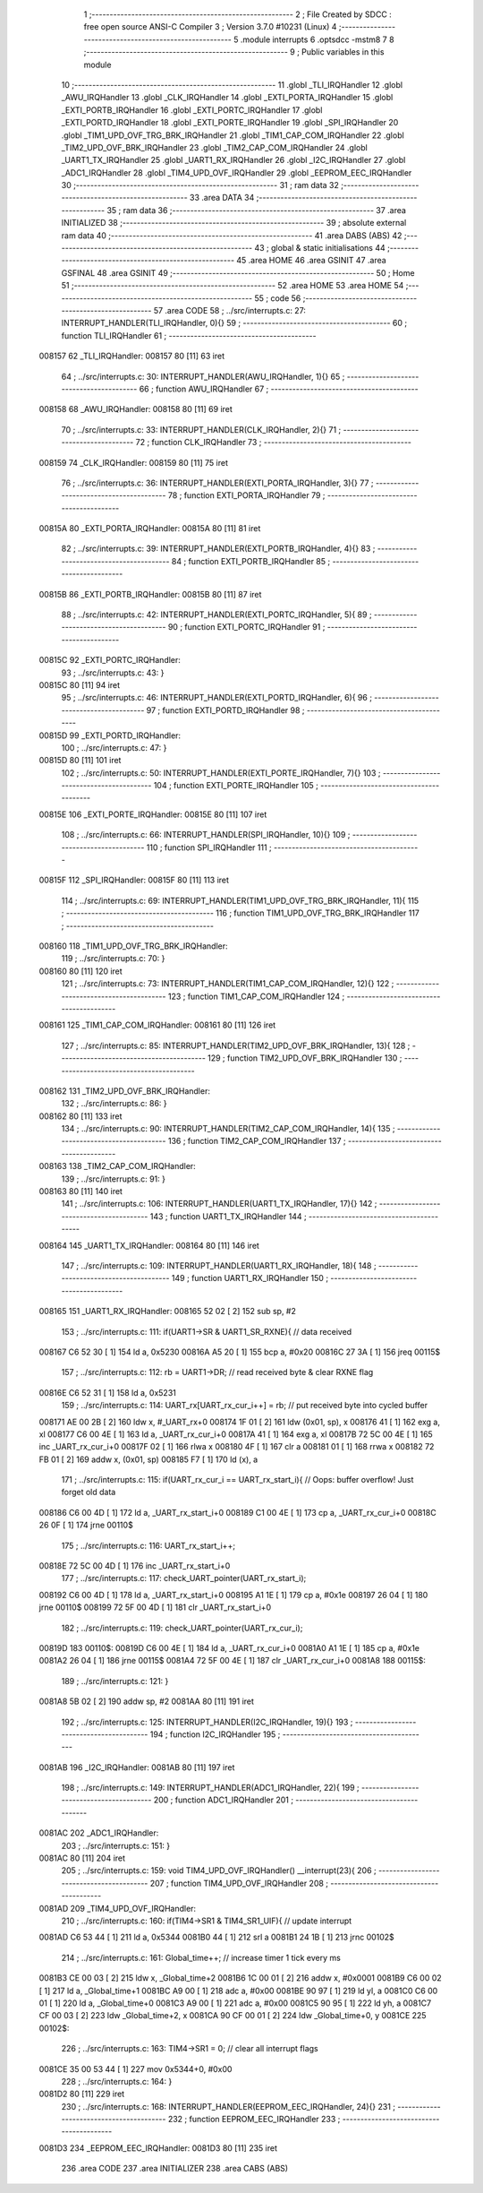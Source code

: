                                       1 ;--------------------------------------------------------
                                      2 ; File Created by SDCC : free open source ANSI-C Compiler
                                      3 ; Version 3.7.0 #10231 (Linux)
                                      4 ;--------------------------------------------------------
                                      5 	.module interrupts
                                      6 	.optsdcc -mstm8
                                      7 	
                                      8 ;--------------------------------------------------------
                                      9 ; Public variables in this module
                                     10 ;--------------------------------------------------------
                                     11 	.globl _TLI_IRQHandler
                                     12 	.globl _AWU_IRQHandler
                                     13 	.globl _CLK_IRQHandler
                                     14 	.globl _EXTI_PORTA_IRQHandler
                                     15 	.globl _EXTI_PORTB_IRQHandler
                                     16 	.globl _EXTI_PORTC_IRQHandler
                                     17 	.globl _EXTI_PORTD_IRQHandler
                                     18 	.globl _EXTI_PORTE_IRQHandler
                                     19 	.globl _SPI_IRQHandler
                                     20 	.globl _TIM1_UPD_OVF_TRG_BRK_IRQHandler
                                     21 	.globl _TIM1_CAP_COM_IRQHandler
                                     22 	.globl _TIM2_UPD_OVF_BRK_IRQHandler
                                     23 	.globl _TIM2_CAP_COM_IRQHandler
                                     24 	.globl _UART1_TX_IRQHandler
                                     25 	.globl _UART1_RX_IRQHandler
                                     26 	.globl _I2C_IRQHandler
                                     27 	.globl _ADC1_IRQHandler
                                     28 	.globl _TIM4_UPD_OVF_IRQHandler
                                     29 	.globl _EEPROM_EEC_IRQHandler
                                     30 ;--------------------------------------------------------
                                     31 ; ram data
                                     32 ;--------------------------------------------------------
                                     33 	.area DATA
                                     34 ;--------------------------------------------------------
                                     35 ; ram data
                                     36 ;--------------------------------------------------------
                                     37 	.area INITIALIZED
                                     38 ;--------------------------------------------------------
                                     39 ; absolute external ram data
                                     40 ;--------------------------------------------------------
                                     41 	.area DABS (ABS)
                                     42 ;--------------------------------------------------------
                                     43 ; global & static initialisations
                                     44 ;--------------------------------------------------------
                                     45 	.area HOME
                                     46 	.area GSINIT
                                     47 	.area GSFINAL
                                     48 	.area GSINIT
                                     49 ;--------------------------------------------------------
                                     50 ; Home
                                     51 ;--------------------------------------------------------
                                     52 	.area HOME
                                     53 	.area HOME
                                     54 ;--------------------------------------------------------
                                     55 ; code
                                     56 ;--------------------------------------------------------
                                     57 	.area CODE
                                     58 ;	../src/interrupts.c: 27: INTERRUPT_HANDLER(TLI_IRQHandler, 0){}
                                     59 ;	-----------------------------------------
                                     60 ;	 function TLI_IRQHandler
                                     61 ;	-----------------------------------------
      008157                         62 _TLI_IRQHandler:
      008157 80               [11]   63 	iret
                                     64 ;	../src/interrupts.c: 30: INTERRUPT_HANDLER(AWU_IRQHandler, 1){}
                                     65 ;	-----------------------------------------
                                     66 ;	 function AWU_IRQHandler
                                     67 ;	-----------------------------------------
      008158                         68 _AWU_IRQHandler:
      008158 80               [11]   69 	iret
                                     70 ;	../src/interrupts.c: 33: INTERRUPT_HANDLER(CLK_IRQHandler, 2){}
                                     71 ;	-----------------------------------------
                                     72 ;	 function CLK_IRQHandler
                                     73 ;	-----------------------------------------
      008159                         74 _CLK_IRQHandler:
      008159 80               [11]   75 	iret
                                     76 ;	../src/interrupts.c: 36: INTERRUPT_HANDLER(EXTI_PORTA_IRQHandler, 3){}
                                     77 ;	-----------------------------------------
                                     78 ;	 function EXTI_PORTA_IRQHandler
                                     79 ;	-----------------------------------------
      00815A                         80 _EXTI_PORTA_IRQHandler:
      00815A 80               [11]   81 	iret
                                     82 ;	../src/interrupts.c: 39: INTERRUPT_HANDLER(EXTI_PORTB_IRQHandler, 4){}
                                     83 ;	-----------------------------------------
                                     84 ;	 function EXTI_PORTB_IRQHandler
                                     85 ;	-----------------------------------------
      00815B                         86 _EXTI_PORTB_IRQHandler:
      00815B 80               [11]   87 	iret
                                     88 ;	../src/interrupts.c: 42: INTERRUPT_HANDLER(EXTI_PORTC_IRQHandler, 5){
                                     89 ;	-----------------------------------------
                                     90 ;	 function EXTI_PORTC_IRQHandler
                                     91 ;	-----------------------------------------
      00815C                         92 _EXTI_PORTC_IRQHandler:
                                     93 ;	../src/interrupts.c: 43: }
      00815C 80               [11]   94 	iret
                                     95 ;	../src/interrupts.c: 46: INTERRUPT_HANDLER(EXTI_PORTD_IRQHandler, 6){
                                     96 ;	-----------------------------------------
                                     97 ;	 function EXTI_PORTD_IRQHandler
                                     98 ;	-----------------------------------------
      00815D                         99 _EXTI_PORTD_IRQHandler:
                                    100 ;	../src/interrupts.c: 47: }
      00815D 80               [11]  101 	iret
                                    102 ;	../src/interrupts.c: 50: INTERRUPT_HANDLER(EXTI_PORTE_IRQHandler, 7){}
                                    103 ;	-----------------------------------------
                                    104 ;	 function EXTI_PORTE_IRQHandler
                                    105 ;	-----------------------------------------
      00815E                        106 _EXTI_PORTE_IRQHandler:
      00815E 80               [11]  107 	iret
                                    108 ;	../src/interrupts.c: 66: INTERRUPT_HANDLER(SPI_IRQHandler, 10){}
                                    109 ;	-----------------------------------------
                                    110 ;	 function SPI_IRQHandler
                                    111 ;	-----------------------------------------
      00815F                        112 _SPI_IRQHandler:
      00815F 80               [11]  113 	iret
                                    114 ;	../src/interrupts.c: 69: INTERRUPT_HANDLER(TIM1_UPD_OVF_TRG_BRK_IRQHandler, 11){
                                    115 ;	-----------------------------------------
                                    116 ;	 function TIM1_UPD_OVF_TRG_BRK_IRQHandler
                                    117 ;	-----------------------------------------
      008160                        118 _TIM1_UPD_OVF_TRG_BRK_IRQHandler:
                                    119 ;	../src/interrupts.c: 70: }
      008160 80               [11]  120 	iret
                                    121 ;	../src/interrupts.c: 73: INTERRUPT_HANDLER(TIM1_CAP_COM_IRQHandler, 12){}
                                    122 ;	-----------------------------------------
                                    123 ;	 function TIM1_CAP_COM_IRQHandler
                                    124 ;	-----------------------------------------
      008161                        125 _TIM1_CAP_COM_IRQHandler:
      008161 80               [11]  126 	iret
                                    127 ;	../src/interrupts.c: 85: INTERRUPT_HANDLER(TIM2_UPD_OVF_BRK_IRQHandler, 13){
                                    128 ;	-----------------------------------------
                                    129 ;	 function TIM2_UPD_OVF_BRK_IRQHandler
                                    130 ;	-----------------------------------------
      008162                        131 _TIM2_UPD_OVF_BRK_IRQHandler:
                                    132 ;	../src/interrupts.c: 86: }
      008162 80               [11]  133 	iret
                                    134 ;	../src/interrupts.c: 90: INTERRUPT_HANDLER(TIM2_CAP_COM_IRQHandler, 14){
                                    135 ;	-----------------------------------------
                                    136 ;	 function TIM2_CAP_COM_IRQHandler
                                    137 ;	-----------------------------------------
      008163                        138 _TIM2_CAP_COM_IRQHandler:
                                    139 ;	../src/interrupts.c: 91: }
      008163 80               [11]  140 	iret
                                    141 ;	../src/interrupts.c: 106: INTERRUPT_HANDLER(UART1_TX_IRQHandler, 17){}
                                    142 ;	-----------------------------------------
                                    143 ;	 function UART1_TX_IRQHandler
                                    144 ;	-----------------------------------------
      008164                        145 _UART1_TX_IRQHandler:
      008164 80               [11]  146 	iret
                                    147 ;	../src/interrupts.c: 109: INTERRUPT_HANDLER(UART1_RX_IRQHandler, 18){
                                    148 ;	-----------------------------------------
                                    149 ;	 function UART1_RX_IRQHandler
                                    150 ;	-----------------------------------------
      008165                        151 _UART1_RX_IRQHandler:
      008165 52 02            [ 2]  152 	sub	sp, #2
                                    153 ;	../src/interrupts.c: 111: if(UART1->SR & UART1_SR_RXNE){ // data received
      008167 C6 52 30         [ 1]  154 	ld	a, 0x5230
      00816A A5 20            [ 1]  155 	bcp	a, #0x20
      00816C 27 3A            [ 1]  156 	jreq	00115$
                                    157 ;	../src/interrupts.c: 112: rb = UART1->DR; // read received byte & clear RXNE flag
      00816E C6 52 31         [ 1]  158 	ld	a, 0x5231
                                    159 ;	../src/interrupts.c: 114: UART_rx[UART_rx_cur_i++] = rb; // put received byte into cycled buffer
      008171 AE 00 2B         [ 2]  160 	ldw	x, #_UART_rx+0
      008174 1F 01            [ 2]  161 	ldw	(0x01, sp), x
      008176 41               [ 1]  162 	exg	a, xl
      008177 C6 00 4E         [ 1]  163 	ld	a, _UART_rx_cur_i+0
      00817A 41               [ 1]  164 	exg	a, xl
      00817B 72 5C 00 4E      [ 1]  165 	inc	_UART_rx_cur_i+0
      00817F 02               [ 1]  166 	rlwa	x
      008180 4F               [ 1]  167 	clr	a
      008181 01               [ 1]  168 	rrwa	x
      008182 72 FB 01         [ 2]  169 	addw	x, (0x01, sp)
      008185 F7               [ 1]  170 	ld	(x), a
                                    171 ;	../src/interrupts.c: 115: if(UART_rx_cur_i == UART_rx_start_i){ // Oops: buffer overflow! Just forget old data
      008186 C6 00 4D         [ 1]  172 	ld	a, _UART_rx_start_i+0
      008189 C1 00 4E         [ 1]  173 	cp	a, _UART_rx_cur_i+0
      00818C 26 0F            [ 1]  174 	jrne	00110$
                                    175 ;	../src/interrupts.c: 116: UART_rx_start_i++;
      00818E 72 5C 00 4D      [ 1]  176 	inc	_UART_rx_start_i+0
                                    177 ;	../src/interrupts.c: 117: check_UART_pointer(UART_rx_start_i);
      008192 C6 00 4D         [ 1]  178 	ld	a, _UART_rx_start_i+0
      008195 A1 1E            [ 1]  179 	cp	a, #0x1e
      008197 26 04            [ 1]  180 	jrne	00110$
      008199 72 5F 00 4D      [ 1]  181 	clr	_UART_rx_start_i+0
                                    182 ;	../src/interrupts.c: 119: check_UART_pointer(UART_rx_cur_i);
      00819D                        183 00110$:
      00819D C6 00 4E         [ 1]  184 	ld	a, _UART_rx_cur_i+0
      0081A0 A1 1E            [ 1]  185 	cp	a, #0x1e
      0081A2 26 04            [ 1]  186 	jrne	00115$
      0081A4 72 5F 00 4E      [ 1]  187 	clr	_UART_rx_cur_i+0
      0081A8                        188 00115$:
                                    189 ;	../src/interrupts.c: 121: }
      0081A8 5B 02            [ 2]  190 	addw	sp, #2
      0081AA 80               [11]  191 	iret
                                    192 ;	../src/interrupts.c: 125: INTERRUPT_HANDLER(I2C_IRQHandler, 19){}
                                    193 ;	-----------------------------------------
                                    194 ;	 function I2C_IRQHandler
                                    195 ;	-----------------------------------------
      0081AB                        196 _I2C_IRQHandler:
      0081AB 80               [11]  197 	iret
                                    198 ;	../src/interrupts.c: 149: INTERRUPT_HANDLER(ADC1_IRQHandler, 22){
                                    199 ;	-----------------------------------------
                                    200 ;	 function ADC1_IRQHandler
                                    201 ;	-----------------------------------------
      0081AC                        202 _ADC1_IRQHandler:
                                    203 ;	../src/interrupts.c: 151: }
      0081AC 80               [11]  204 	iret
                                    205 ;	../src/interrupts.c: 159: void TIM4_UPD_OVF_IRQHandler() __interrupt(23){
                                    206 ;	-----------------------------------------
                                    207 ;	 function TIM4_UPD_OVF_IRQHandler
                                    208 ;	-----------------------------------------
      0081AD                        209 _TIM4_UPD_OVF_IRQHandler:
                                    210 ;	../src/interrupts.c: 160: if(TIM4->SR1 & TIM4_SR1_UIF){ // update interrupt
      0081AD C6 53 44         [ 1]  211 	ld	a, 0x5344
      0081B0 44               [ 1]  212 	srl	a
      0081B1 24 1B            [ 1]  213 	jrnc	00102$
                                    214 ;	../src/interrupts.c: 161: Global_time++; // increase timer 1 tick every ms
      0081B3 CE 00 03         [ 2]  215 	ldw	x, _Global_time+2
      0081B6 1C 00 01         [ 2]  216 	addw	x, #0x0001
      0081B9 C6 00 02         [ 1]  217 	ld	a, _Global_time+1
      0081BC A9 00            [ 1]  218 	adc	a, #0x00
      0081BE 90 97            [ 1]  219 	ld	yl, a
      0081C0 C6 00 01         [ 1]  220 	ld	a, _Global_time+0
      0081C3 A9 00            [ 1]  221 	adc	a, #0x00
      0081C5 90 95            [ 1]  222 	ld	yh, a
      0081C7 CF 00 03         [ 2]  223 	ldw	_Global_time+2, x
      0081CA 90 CF 00 01      [ 2]  224 	ldw	_Global_time+0, y
      0081CE                        225 00102$:
                                    226 ;	../src/interrupts.c: 163: TIM4->SR1 = 0; // clear all interrupt flags
      0081CE 35 00 53 44      [ 1]  227 	mov	0x5344+0, #0x00
                                    228 ;	../src/interrupts.c: 164: }
      0081D2 80               [11]  229 	iret
                                    230 ;	../src/interrupts.c: 168: INTERRUPT_HANDLER(EEPROM_EEC_IRQHandler, 24){}
                                    231 ;	-----------------------------------------
                                    232 ;	 function EEPROM_EEC_IRQHandler
                                    233 ;	-----------------------------------------
      0081D3                        234 _EEPROM_EEC_IRQHandler:
      0081D3 80               [11]  235 	iret
                                    236 	.area CODE
                                    237 	.area INITIALIZER
                                    238 	.area CABS (ABS)
